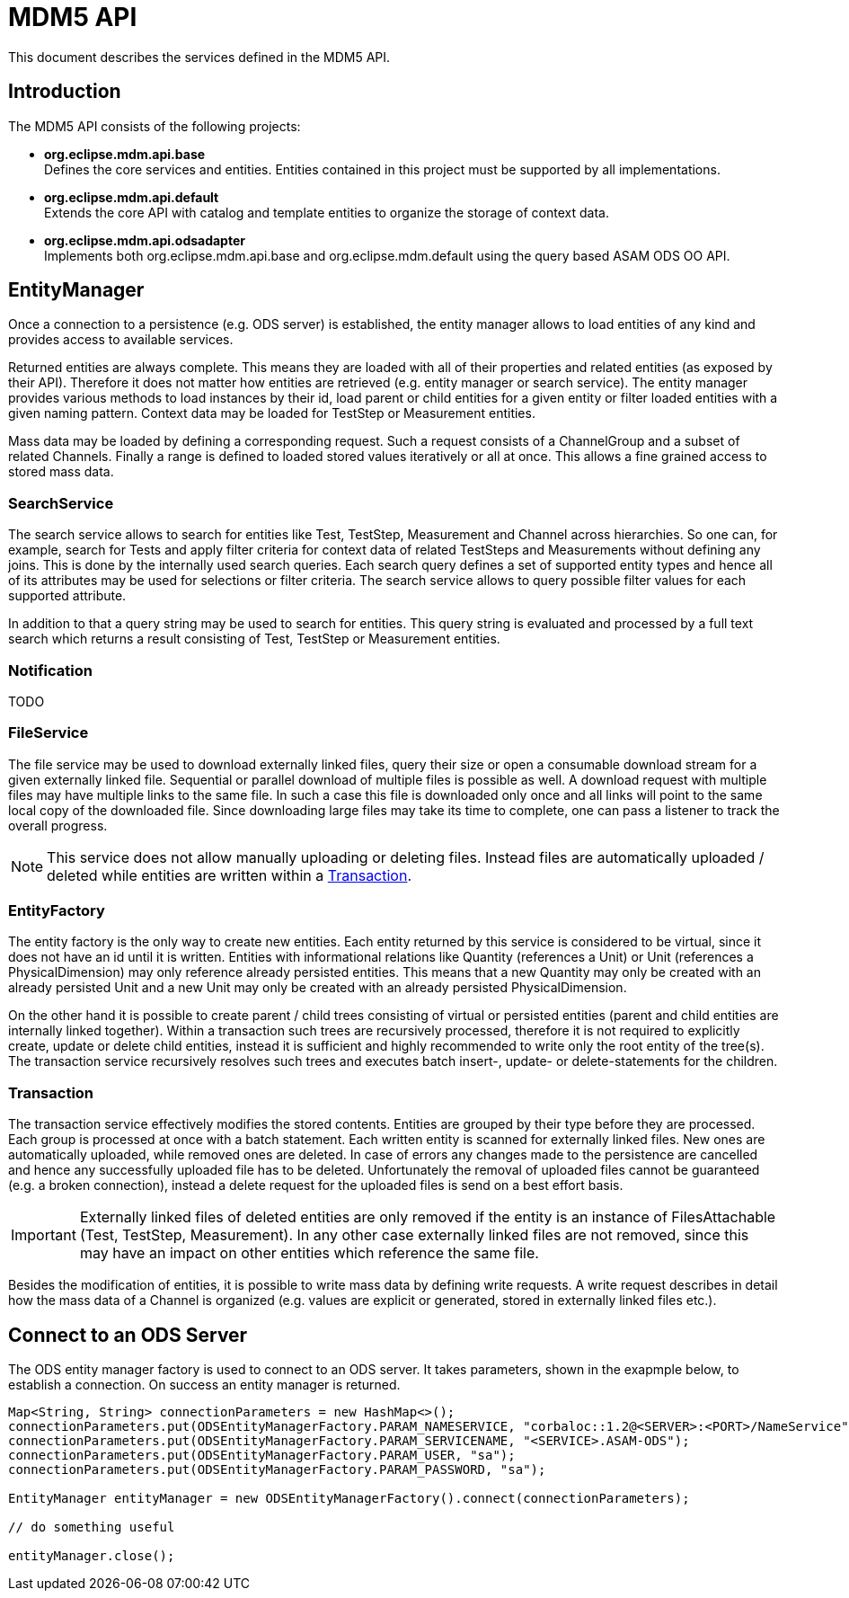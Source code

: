 = MDM5 API

This document describes the services defined in the MDM5 API.

== Introduction
The MDM5 API consists of the following projects:

* *org.eclipse.mdm.api.base* +
    Defines the core services and entities. Entities contained in this project must be supported by all implementations.
* *org.eclipse.mdm.api.default* +
    Extends the core API with catalog and template entities to organize the storage of context data. 
* *org.eclipse.mdm.api.odsadapter* +
    Implements both org.eclipse.mdm.api.base and org.eclipse.mdm.default using the query based ASAM ODS OO API.
    
== EntityManager

Once a connection to a persistence (e.g. ODS server) is established, the entity manager allows to load entities of any kind and provides access to available services. 

Returned entities are always complete. This means they are loaded with all of their properties and related entities (as exposed by their API). Therefore it does not matter how entities are retrieved (e.g. entity manager or search service). The entity manager provides various methods to load instances by their id, load parent or child entities for a given entity or filter loaded entities with a given naming pattern. Context data may be loaded for TestStep or Measurement entities.

Mass data may be loaded by defining a corresponding request. Such a request consists of a ChannelGroup and a subset of related Channels. Finally a range is defined to loaded stored values iteratively or all at once. This allows a fine grained access to stored mass data.

=== SearchService
The search service allows to search for entities like Test, TestStep, Measurement and Channel across hierarchies. So one can, for example, search for Tests and apply filter criteria for context data of related TestSteps and Measurements without defining any joins. This is done by the internally used search queries. Each search query defines a set of supported entity types and hence all of its attributes may be used for selections or filter criteria. The search service allows to query possible filter values for each supported attribute.

In addition to that a query string may be used to search for entities. This query string is evaluated and processed by a full text search which returns a result consisting of Test, TestStep or Measurement entities.

=== Notification
TODO

=== FileService
The file service may be used to download externally linked files, query their size or open a consumable download stream for a given externally linked file. Sequential or parallel download of multiple files is possible as well. A download request with multiple files may have multiple links to the same file. In such a case this file is downloaded only once and all links will point to the same local copy of the downloaded file. Since downloading large files may take its time to complete, one can pass a listener to track the overall progress.

[NOTE]
====
This service does not allow manually uploading or deleting files. Instead files are automatically uploaded / deleted while entities are written within a <<Transaction>>.
====

=== EntityFactory
The entity factory is the only way to create new entities. Each entity returned by this service is considered to be virtual, since it does not have an id until it is written. Entities with informational relations like Quantity (references a Unit) or Unit (references a PhysicalDimension) may only reference already persisted entities. This means that a new Quantity may only be created with an already persisted Unit and a new Unit may only be created with an already persisted PhysicalDimension.

On the other hand it is possible to create parent / child trees consisting of virtual or persisted entities (parent and child entities are internally linked together). Within a transaction such trees are recursively processed, therefore it is not required to explicitly create, update or delete child entities, instead it is sufficient and highly recommended to write only the root entity of the tree(s). The transaction service recursively resolves such trees and executes batch insert-, update- or delete-statements for the children.

=== Transaction
The transaction service effectively modifies the stored contents. Entities are grouped by their type before they are processed. Each group is processed at once with a batch statement. Each  written entity is scanned for externally linked files. New ones are automatically uploaded, while removed ones are deleted. In case of errors any changes made to the persistence are cancelled and hence any successfully uploaded file has to be deleted. Unfortunately the removal of uploaded files cannot be guaranteed (e.g. a broken connection), instead a delete request for the uploaded files is send on a best effort basis.

[IMPORTANT]
====
Externally linked files of deleted entities are only removed if the entity is an instance of FilesAttachable (Test, TestStep, Measurement). In any other case externally linked files are not removed, since this may have an impact on other entities which reference the same file.
====

Besides the modification of entities, it is possible to write mass data by defining write requests. A write request describes in detail how the mass data of a Channel is organized (e.g. values are explicit or generated, stored in externally linked files etc.).

== Connect to an ODS Server
The ODS entity manager factory is used to connect to an ODS server. It takes parameters, shown in the exapmple below, to establish a connection. On success an entity manager is returned.

[source,java]
----
Map<String, String> connectionParameters = new HashMap<>();
connectionParameters.put(ODSEntityManagerFactory.PARAM_NAMESERVICE, "corbaloc::1.2@<SERVER>:<PORT>/NameService");
connectionParameters.put(ODSEntityManagerFactory.PARAM_SERVICENAME, "<SERVICE>.ASAM-ODS");
connectionParameters.put(ODSEntityManagerFactory.PARAM_USER, "sa");
connectionParameters.put(ODSEntityManagerFactory.PARAM_PASSWORD, "sa");

EntityManager entityManager = new ODSEntityManagerFactory().connect(connectionParameters);

// do something useful

entityManager.close();
----